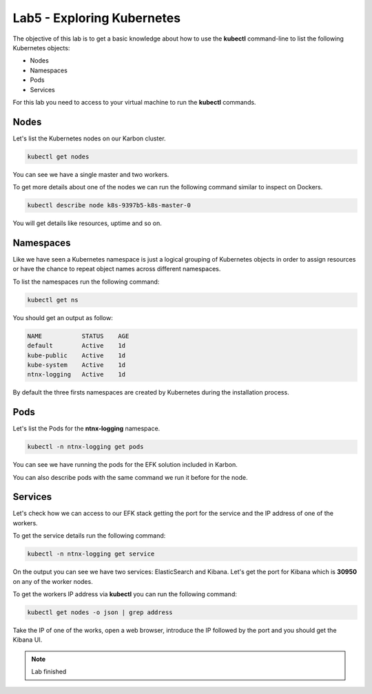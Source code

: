 .. title:: Introduction to containers on Kubernetes

.. _lab5:

Lab5 - Exploring Kubernetes
---------------------------

The objective of this lab is to get a basic knowledge about how to use the **kubectl** command-line to list the following Kubernetes objects:

* Nodes
* Namespaces
* Pods
* Services

For this lab you need to access to your virtual machine to run the **kubectl** commands.

Nodes
+++++

Let's list the Kubernetes nodes on our Karbon cluster.

.. code-block:: bash
  :name: inline-code-example

  kubectl get nodes


You can see we have a single master and two workers.

To get more details about one of the nodes we can run the following command similar to inspect on Dockers.

.. code-block:: bash
  :name: inline-code-example

  kubectl describe node k8s-9397b5-k8s-master-0


You will get details like resources, uptime and so on.

Namespaces
++++++++++

Like we have seen a Kubernetes namespace is just a logical grouping of Kubernetes objects in order to assign resources or have the chance to repeat object names across different namespaces.

To list the namespaces run the following command:

.. code-block:: bash
  :name: inline-code-example

  kubectl get ns


You should get an output as follow:

.. code-block:: bash
  :name: inline-code-example

  NAME           STATUS    AGE
  default        Active    1d
  kube-public    Active    1d
  kube-system    Active    1d
  ntnx-logging   Active    1d


By default the three firsts namespaces are created by Kubernetes during the installation process.

Pods
++++

Let's list the Pods for the **ntnx-logging** namespace.

.. code-block:: bash
  :name: inline-code-example

  kubectl -n ntnx-logging get pods


You can see we have running the pods for the EFK solution included in Karbon.

You can also describe pods with the same command we run it before for the node.

Services
++++++++

Let's check how we can access to our EFK stack getting the port for the service and the IP address of one of the workers.

To get the service details run the following command:

.. code-block:: bash
  :name: inline-code-example

  kubectl -n ntnx-logging get service


On the output you can see we have two services: ElasticSearch and Kibana. Let's get the port for Kibana which is **30950** on any of the worker nodes.

To get the workers IP address via **kubectl** you can run the following command:

.. code-block:: bash
  :name: inline-code-example

  kubectl get nodes -o json | grep address


Take the IP of one of the works, open a web browser, introduce the IP followed by the port and you should get the Kibana UI.


.. note:: Lab finished